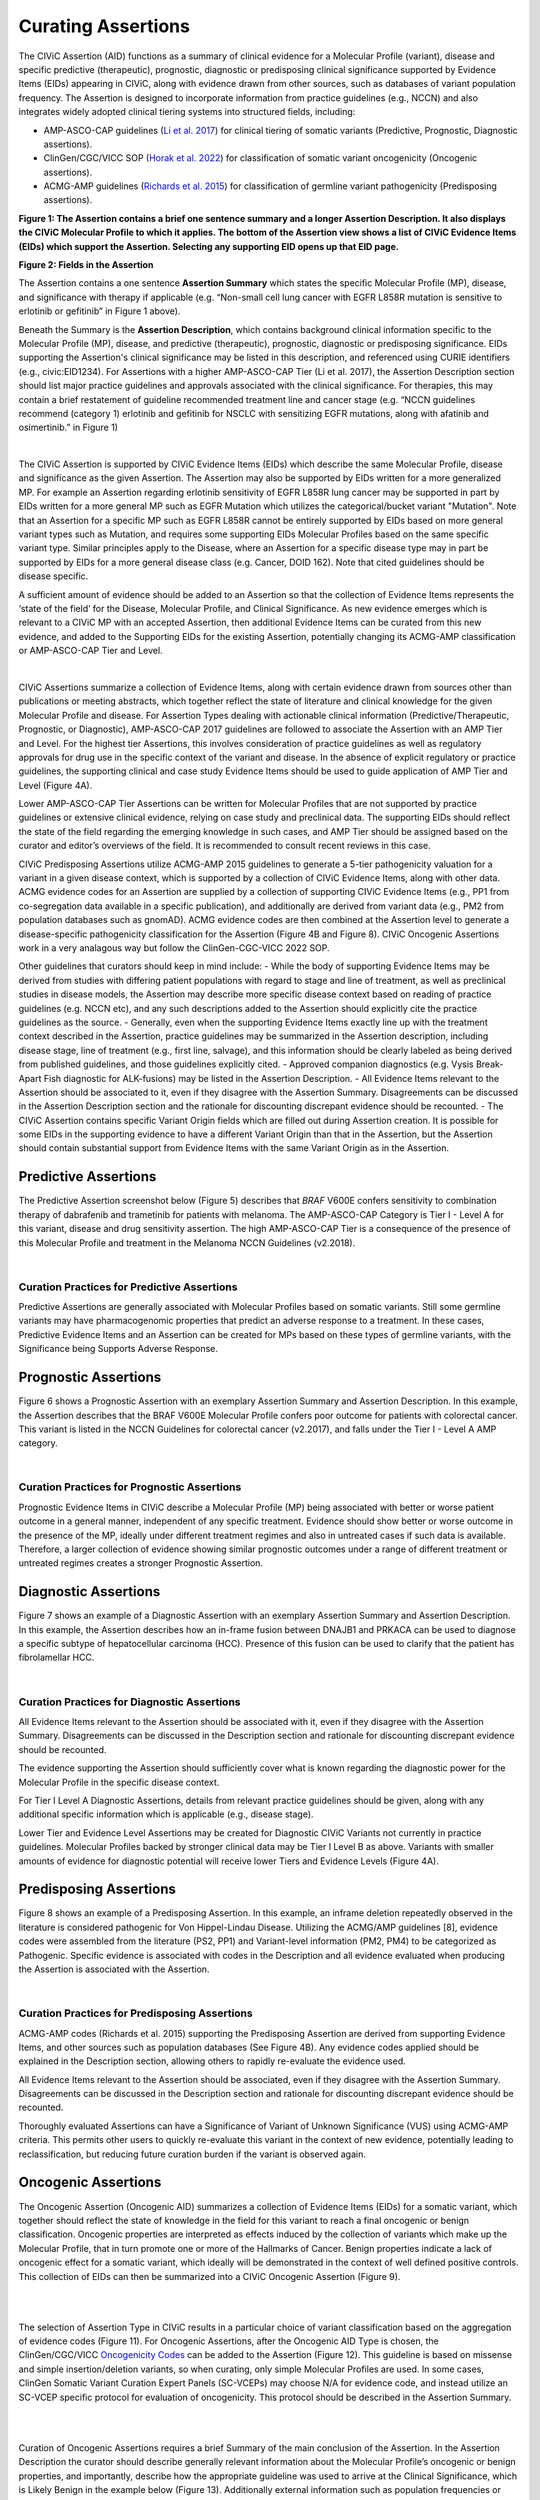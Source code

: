 Curating Assertions
===================
The CIViC Assertion (AID) functions as a summary of clinical evidence for a Molecular Profile (variant), disease and specific predictive (therapeutic), prognostic, diagnostic or predisposing clinical significance supported by Evidence Items (EIDs) appearing in CIViC, along with evidence drawn from other sources, such as databases of variant population frequency. The Assertion is designed to incorporate information from practice guidelines (e.g., NCCN) and also integrates widely adopted clinical tiering systems into structured fields, including:

- AMP-ASCO-CAP guidelines (`Li et al. 2017 <https://pubmed.ncbi.nlm.nih.gov/27993330/>`__) for clinical tiering of somatic variants (Predictive, Prognostic, Diagnostic assertions).
- ClinGen/CGC/VICC SOP (`Horak et al. 2022 <https://pubmed.ncbi.nlm.nih.gov/35101336/>`__) for classification of somatic variant oncogenicity (Oncogenic assertions).
- ACMG-AMP guidelines (`Richards et al. 2015 <https://pubmed.ncbi.nlm.nih.gov/25741868/>`__) for classification of germline variant pathogenicity (Predisposing assertions). 

.. thumbnail:: /images/figures/AC_Fig1.png
   :alt: Overview of an Assertion summary view
   :title: Figure 1: The Assertion contains a brief one sentence summary and a longer Assertion Description. It also displays the CIViC Molecular Profile to which it applies. The bottom of the Assertion view shows a list of CIViC Evidence Items (EIDs) which support the Assertion. Selecting any supporting EID opens up that EID page.
   :show_caption: True

**Figure 1: The Assertion contains a brief one sentence summary and a longer Assertion Description. It also displays the CIViC Molecular Profile to which it applies. The bottom of the Assertion view shows a list of CIViC Evidence Items (EIDs) which support the Assertion. Selecting any supporting EID opens up that EID page.**

..
   Filename: BGA-113_assertion-model  Artboard: model
   (reuses model figure from assertions overview page)

.. thumbnail:: /images/figures/assertions-overview_fig1.png
   :alt: Assertion fields
   :title: Figure 2: Fields in the Assertion
   :show_caption: True

**Figure 2: Fields in the Assertion**

The Assertion contains a one sentence **Assertion Summary** which states the specific Molecular Profile (MP), disease, and significance with therapy if applicable (e.g. “Non-small cell lung cancer with EGFR L858R mutation is sensitive to erlotinib or gefitinib” in Figure 1 above).

Beneath the Summary is the **Assertion Description**, which contains background clinical information specific to the Molecular Profile (MP), disease, and predictive (therapeutic), prognostic, diagnostic or predisposing significance. EIDs supporting the Assertion's clinical significance may be listed in this description, and referenced using CURIE identifiers (e.g., civic:EID1234). For Assertions with a higher AMP-ASCO-CAP Tier (Li et al. 2017), the Assertion Description section should list major practice guidelines and approvals associated with the clinical significance. For therapies, this may contain a brief restatement of guideline recommended treatment line and cancer stage (e.g. “NCCN guidelines recommend (category 1) erlotinib and gefitinib for NSCLC with sensitizing EGFR mutations, along with afatinib and osimertinib.” in Figure 1)

.. thumbnail:: /images/figures/AC_Fillout_Form.png
   :alt: Add Assertion form screenshot
   :title: Figure 3: The Assertion submission form is accessible by selecting the Add button at the upper right corner of the user interface. All editable fields of the Assertion are available in this view. Curators can associate Evidence Items (EIDs) with the Assertion at the bottom of the page, either by adding Evidence Items using the EID number, or by using the Evidence Manager, which can perform filtering on the provided fields (e.g., EID, Therapy, Molecular Profile) and selecting the check box at the left of the Manager window.  
   :show_caption: True

|

The CIViC Assertion is supported by CIViC Evidence Items (EIDs) which describe the same Molecular Profile, disease and significance as the given Assertion. The Assertion may also be supported by EIDs written for a more generalized MP. For example an Assertion regarding erlotinib sensitivity of EGFR L858R lung cancer may be supported in part by EIDs written for a more general MP such as EGFR Mutation which utilizes the categorical/bucket variant "Mutation". Note that an Assertion for a specific MP such as EGFR L858R cannot be entirely supported by EIDs based on more general variant types such as Mutation, and requires some supporting EIDs Molecular Profiles based on the same specific variant type. Similar principles apply to the Disease, where an Assertion for a specific disease type may in part be supported by EIDs for a more general disease class (e.g. Cancer, DOID 162). Note that cited guidelines should be disease specific.

A sufficient amount of evidence should be added to an Assertion so that the collection of Evidence Items represents the ‘state of the field’ for the Disease, Molecular Profile, and Clinical Significance. As new evidence emerges which is relevant to a CIViC MP with an accepted Assertion, then additional Evidence Items can be curated from this new evidence, and added to the Supporting EIDs for the existing Assertion, potentially changing its ACMG-AMP classification or AMP-ASCO-CAP Tier and Level.

.. thumbnail:: /images/figures/CIViC_assertion-types_v2a.png
   :alt: CIViC Assertion curation by Assertion Type
   :title: Figure 4:  CIViC Assertion curation by Assertion type
   :show_caption: True

|

CIViC Assertions summarize a collection of Evidence Items, along with certain evidence drawn from sources other than publications or meeting abstracts, which together reflect the state of literature and clinical knowledge for the given Molecular Profile and disease. For Assertion Types dealing with actionable clinical information (Predictive/Therapeutic, Prognostic, or Diagnostic), AMP-ASCO-CAP 2017 guidelines are followed to associate the Assertion with an AMP Tier and Level. For the highest tier Assertions, this involves consideration of practice guidelines as well as regulatory approvals for drug use in the specific context of the variant and disease. In the absence of explicit regulatory or practice guidelines, the supporting clinical and case study Evidence Items should be used to guide application of AMP Tier and Level (Figure 4A).

Lower AMP-ASCO-CAP Tier Assertions can be written for Molecular Profiles that are not supported by practice guidelines or extensive clinical evidence, relying on case study and preclinical data. The supporting EIDs should reflect the state of the field regarding the emerging knowledge in such cases, and AMP Tier should be assigned based on the curator and editor’s overviews of the field. It is recommended to consult recent reviews in this case.

CIViC Predisposing Assertions utilize ACMG-AMP 2015 guidelines to generate a 5-tier pathogenicity valuation for a variant in a given disease context, which is supported by a collection of CIViC Evidence Items, along with other data. ACMG evidence codes for an Assertion are supplied by a collection of supporting CIViC Evidence Items (e.g., PP1 from co-segregation data available in a specific publication), and additionally are derived from variant data (e.g., PM2 from population databases such as gnomAD). ACMG evidence codes are then combined at the Assertion level to generate a disease-specific pathogenicity classification for the Assertion (Figure 4B and Figure 8). CIViC Oncogenic Assertions work in a very analagous way but follow the ClinGen-CGC-VICC 2022 SOP. 

Other guidelines that curators should keep in mind include:
- While the body of supporting Evidence Items may be derived from studies with differing patient populations with regard to stage and line of treatment, as well as preclinical studies in disease models, the Assertion may describe more specific disease context based on reading of practice guidelines (e.g. NCCN etc), and any such descriptions added to the Assertion should explicitly cite the practice guidelines as the source. 
- Generally, even when the supporting Evidence Items exactly line up with the treatment context described in the Assertion, practice guidelines may be summarized in the Assertion description, including disease stage, line of treatment (e.g., first line, salvage), and this information should be clearly labeled as being derived from published guidelines, and those guidelines explicitly cited. 
- Approved companion diagnostics (e.g. Vysis Break-Apart Fish diagnostic for ALK-fusions) may be listed in the Assertion Description.
- All Evidence Items relevant to the Assertion should be associated to it, even if they disagree with the Assertion Summary. Disagreements can be discussed in the Assertion Description section and the rationale for discounting discrepant evidence should be recounted.
- The CIViC Assertion contains specific Variant Origin fields which are filled out during Assertion creation. It is possible for some EIDs in the supporting evidence to have a different Variant Origin than that in the Assertion, but the Assertion should contain substantial support from Evidence Items with the same Variant Origin as in the Assertion.  


Predictive Assertions
~~~~~~~~~~~~~~~~~~~~~
The Predictive Assertion screenshot below (Figure 5) describes that *BRAF* V600E confers sensitivity to combination therapy of dabrafenib and trametinib for patients with melanoma. The AMP-ASCO-CAP Category is Tier I - Level A for this variant, disease and drug sensitivity assertion. The high AMP-ASCO-CAP Tier is a consequence of the presence of this Molecular Profile and treatment in the Melanoma NCCN Guidelines (v2.2018).

.. thumbnail:: /images/figures/CIViC_assertion-summary-AID7.png
   :alt: Screenshot of AID7, a predictive assertion
   :title: Figure 5: Screenshot of a predictive Assertion, AID7. 
   :show_caption: True

|

Curation Practices for Predictive Assertions
____________________________________________

Predictive Assertions are generally associated with Molecular Profiles based on somatic variants. Still some germline variants may have pharmacogenomic properties that predict an adverse response to a treatment. In these cases, Predictive Evidence Items and an Assertion can be created for MPs based on these types of germline variants, with the Significance being Supports Adverse Response.


Prognostic Assertions
~~~~~~~~~~~~~~~~~~~~~
Figure 6 shows a Prognostic Assertion with an exemplary Assertion Summary and Assertion Description. In this example, the Assertion describes that the BRAF V600E Molecular Profile confers poor outcome for patients with colorectal cancer. This variant is listed in the NCCN Guidelines for colorectal cancer (v2.2017), and falls under the Tier I - Level A AMP category.

.. thumbnail:: /images/figures/AC_prognostic.png
   :alt: Screenshot of AID20, a prognostic assertion
   :title: Figure 6: Screenshot of a prognostic Assertion, AID20. 
   :show_caption: True

|

Curation Practices for Prognostic Assertions
____________________________________________
Prognostic Evidence Items in CIViC describe a Molecular Profile (MP) being associated with better or worse patient outcome in a general manner, independent of any specific treatment. Evidence should show better or worse outcome in the presence of the MP, ideally under different treatment regimes and also in untreated cases if such data is available. Therefore, a larger collection of evidence showing similar prognostic outcomes under a range of different treatment or untreated regimes creates a stronger Prognostic Assertion.


Diagnostic Assertions
~~~~~~~~~~~~~~~~~~~~~
Figure 7 shows an example of a Diagnostic Assertion with an exemplary Assertion Summary and Assertion Description. In this example, the Assertion describes how an in-frame fusion between DNAJB1 and PRKACA can be used to diagnose a specific subtype of hepatocellular carcinoma (HCC). Presence of this fusion can be used to clarify that the patient has fibrolamellar HCC.

.. thumbnail:: /images/figures/AC_Diag.png
   :alt: Screenshot of AID24, a diagnostic assertion
   :title: Figure 7: Screenshot of a diagnostic Assertion, AID24.
   :show_caption: True

|

Curation Practices for Diagnostic Assertions
____________________________________________
All Evidence Items relevant to the Assertion should be associated with it, even if they disagree with the Assertion Summary. Disagreements can be discussed in the Description section and rationale for discounting discrepant evidence should be recounted.

The evidence supporting the Assertion should sufficiently cover what is known regarding the diagnostic power for the Molecular Profile in the specific disease context.

For Tier I Level A Diagnostic Assertions, details from relevant practice guidelines should be given, along with any additional specific information which is applicable (e.g., disease stage).

Lower Tier and Evidence Level Assertions may be created for Diagnostic CIViC Variants not currently in practice guidelines. Molecular Profiles backed by stronger clinical data may be Tier I Level B as above. Variants with smaller amounts of evidence for diagnostic potential will receive lower Tiers and Evidence Levels (Figure 4A).


Predisposing Assertions
~~~~~~~~~~~~~~~~~~~~~~~
Figure 8 shows an example of a Predisposing Assertion. In this example, an inframe deletion repeatedly observed in the literature is considered pathogenic for Von Hippel-Lindau Disease. Utilizing the ACMG/AMP guidelines [8], evidence codes were assembled from the literature (PS2, PP1) and Variant-level information (PM2, PM4) to be categorized as Pathogenic. Specific evidence is associated with codes in the Description and all evidence evaluated when producing the Assertion is associated with the Assertion. 

.. thumbnail:: /images/figures/AC_Predispose.png
   :alt: Screenshot of AID17, a predisposing assertion
   :title: Figure 8: Screenshot of a predisposing Assertion, AID17. 
   :show_caption: True

|

Curation Practices for Predisposing Assertions
______________________________________________
ACMG-AMP codes (Richards et al. 2015) supporting the Predisposing Assertion are derived from supporting Evidence Items, and other sources such as population databases (See Figure 4B). Any evidence codes applied should be explained in the Description section, allowing others to rapidly re-evaluate the evidence used.

All Evidence Items relevant to the Assertion should be associated, even if they disagree with the Assertion Summary. Disagreements can be discussed in the Description section and rationale for discounting discrepant evidence should be recounted.

Thoroughly evaluated Assertions can have a Significance of Variant of Unknown Significance (VUS) using ACMG-AMP criteria. This permits other users to quickly re-evaluate this variant in the context of new evidence, potentially leading to reclassification, but reducing future curation burden if the variant is observed again.


Oncogenic Assertions
~~~~~~~~~~~~~~~~~~~~
The Oncogenic Assertion (Oncogenic AID) summarizes a collection of Evidence Items (EIDs) for a somatic variant, which together should reflect the state of knowledge in the field for this variant to reach a final oncogenic or benign classification. Oncogenic properties are interpreted as effects induced by the collection of variants which make up the Molecular Profile, that in turn promote one or more of the Hallmarks of Cancer. Benign properties indicate a lack of oncogenic effect for a somatic variant, which ideally will be demonstrated in the context of well defined positive controls. This collection of EIDs can then be summarized into a CIViC Oncogenic Assertion (Figure 9).

.. thumbnail:: /images/figures/oncogenicity-codes.png
   :alt: Oncogenicity Codes classify a variant using a 5-tier evaluation.
   :title: Figure 9: Oncogenicity Codes from the ClinGen/CGC/VICC Guidelines may be used to classify a simple Molecular Profile (single variant) using a 5-tier evaluation consisting of Benign, Likely Benign, Variant of Unknown Significance (VUS), Likely Oncogenic, or Oncogenic (Figure 10).
   :show_caption: True   

|

.. thumbnail:: /images/figures/oncogenic-clin-sig-scores.png
   :alt: Oncogenic Assertion Clinical Significance Classifications based on score.
   :title: Figure 10: Oncogenic Assertion Clinical Significance Classifications based on score.
   :show_caption: True

|

The selection of Assertion Type in CIViC results in a particular choice of variant classification based on the aggregation of evidence codes (Figure 11). For Oncogenic Assertions, after the Oncogenic AID Type is chosen, the ClinGen/CGC/VICC `Oncogenicity Codes <https://pubmed.ncbi.nlm.nih.gov/35101336/>`__ can be added to the Assertion (Figure 12). This guideline is based on missense and simple insertion/deletion variants, so when curating, only simple Molecular Profiles are used. In some cases, ClinGen Somatic Variant Curation Expert Panels (SC-VCEPs) may choose N/A for evidence code, and instead utilize an SC-VCEP specific protocol for evaluation of oncogenicity. This protocol should be described in the Assertion Summary.

.. thumbnail:: /images/figures/assertion-code-guidelines.png
   :alt: Five Assertion types are available which are associated with different guidelines.
   :title: Figure 11: Five Assertion types are available. AMP/ASCO/CAP Guidelines are used for tiering Predictive, Diagnostic, and Prognostic Assertions. Predisposing Assertions utilize the ACMG/AMP Guidelines. Oncogenic Assertions incorporate the ClinGen/CGC/VICC Guidelines, and users may also choose N/A for evidence code, and then utilize an approved alternate oncogenicity guideline for Assertion creation, such as guidelines for oncogenic tiering of NTRK fusions under development by the ClinGen NTRK somatic cancer variant curation expert panel, or other guidelines under development by ClinGen SC-VCEPs.
   :show_caption: True

|

.. thumbnail:: /images/figures/oncogenic-clingen-guidelines.png
   :alt: Oncogenic Assertions utilize the ClinGen/CGC/VICC 2022 Guideline.
   :title: Figure 12: When curating Oncogenic Assertions utilizing the ClinGen/CGC/VICC 2022 Guideline, a menu of ClinGen/CGC/VICC Codes are made available from which the curator may choose one or more codes.
   :show_caption: True

|

Curation of Oncogenic Assertions requires a brief Summary of the main conclusion of the Assertion. In the Assertion Description the curator should describe generally relevant information about the Molecular Profile’s oncogenic or benign properties, and importantly, describe how the appropriate guideline was used to arrive at the Clinical Significance, which is Likely Benign in the example below (Figure 13). Additionally external information such as population frequencies or data contradictions can be described here. The ClinGen/CGC/VICC Codes are added by the curator in the Add Assertion form, and a brief explanation for each Code used is given in the Assertion Description. For Codes that are derived from Evidence Items, the appropriate Curie link is also added by the curator (e.g., civic.EID:10277). The Disease field is required, and the term Cancer (DOID 162) may be used when the underlying evidence applies more generally. 

.. thumbnail:: /images/figures/AC_Onco.png
   :alt: Example Oncogenic Assertion.
   :title: Figure 13: Example Oncogenic Assertion.
   :show_caption: True

|

Curators should take note that the Significance of the Oncogenic Assertion (AID) and that of the Oncogenic Evidence Item (EID) do not overlap and instead consist of partially related but different annotations (Figure 14). This also holds for the Predisposing Evidence Item versus the Predisposing Assertion. EIDs provide discrete evidence from a single source and do not represent a final classification, only supporting evidence. The Assertion Significance provides a final classification as a result of the aggregation of information across studies for the variant (Simple Molecular Profile) (i.e., multiple EIDs and other evidence). The Oncogenic EID is set up on two opposing axes describing Protectiveness and Oncogenicity. The Oncogenic Axis is able to capture evidence supporting either a benign or an oncogenic effect for the Molecular Profile (Simple or Complex), but only in rare cases will a single publication or meeting abstract yield enough evidence to obtain a classification of Oncogenic or Benign utilizing the `ClinGen/CGC/VICC Guidelines <https://pubmed.ncbi.nlm.nih.gov/35101336/>`__. Because of this, Single EIDs are tagged with Oncogenicity Codes when appropriate, and used to support an overall Assertion (Figure 9). Importantly, note that an Oncogenic EID that utilizes the Protective Significance will have no analog at the level of Assertion. Also note that, currently, only Simple Molecular Profiles (single Variant) are supported for Oncogenic or Predisposing Assertions as the corresponding guidelines were not designed for Complex MPs. 

.. thumbnail:: /images/figures/oncogenic-evidence-vs-assertion.png
   :alt: Oncogenic Evidence in contrast to the Oncogenic Assertion.
   :title: Figure 14: Oncogenic Evidence in contrast to the Oncogenic Assertion.
   :show_caption: True

|

